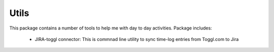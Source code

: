 =======
Utils
=======

.. image:: https://img.shields.io/travis/skarbot/utils.svg
        :target: https://travis-ci.org/skarbot/utils

This package contains a number of tools to help me with day to day activities. Package includes:

        * JIRA-toggl connector: This is commnad line utility to sync time-log entries from Toggl.com to Jira
